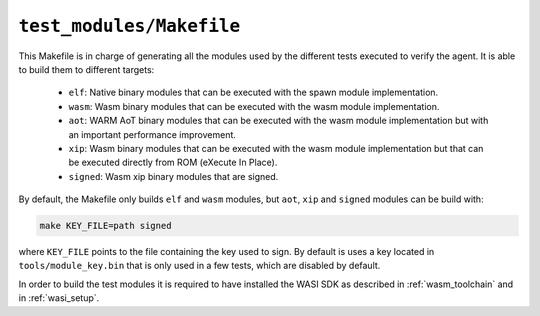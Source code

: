 .. SPDX-FileCopyrightText: 2023-2025 Sony Semiconductor Solutions Corporation
..
.. SPDX-License-Identifier: Apache-2.0

.. _test_modules:

``test_modules/Makefile``
#########################

This Makefile is in charge of generating all the modules
used by the different tests executed to verify the agent.
It is able to build them to different targets:

	* ``elf``: Native binary modules that can be executed with the spawn module implementation.
	* ``wasm``: Wasm binary modules that can be executed with the wasm module implementation.
	* ``aot``: WARM AoT binary modules that can be executed with the wasm module implementation
	  but with an important performance improvement.
	* ``xip``: Wasm binary modules that can be executed with the wasm module implementation
	  but that can be executed directly from ROM (eXecute In Place).
	* ``signed``: Wasm xip binary modules that are signed.

By default,
the Makefile only builds ``elf`` and ``wasm`` modules,
but ``aot``, ``xip`` and ``signed`` modules can be build with:

.. code:: shell

	make KEY_FILE=path signed

where ``KEY_FILE`` points to the file containing the key used to sign.
By default is uses a key located in ``tools/module_key.bin``
that is only used in a few tests,
which are disabled by default.

In order to build the test modules
it is required to have installed the WASI SDK as described in :ref:`wasm_toolchain` and in :ref:`wasi_setup`.
